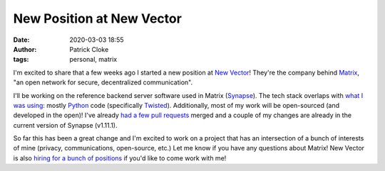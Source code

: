 New Position at New Vector
##########################
:date: 2020-03-03 18:55
:author: Patrick Cloke
:tags: personal, matrix

I'm excited to share that a few weeks ago I started a new position at
`New Vector`_! They're the company behind `Matrix`_, "an open network for
secure, decentralized communication".

I'll be working on the reference backend server software used in Matrix
(`Synapse`_). The tech stack overlaps with `what I was using`_: mostly
`Python`_ code (specifically `Twisted`_). Additionally, most of my work will be
open-sourced (and developed in the open)! I've already
`had a few pull requests`_ merged and a couple of my changes are already in the
current version of Synapse (v1.11.1).

So far this has been a great change and I'm excited to work on a project that
has an intersection of a bunch of interests of mine (privacy, communications,
open-source, etc.) Let me know if you have any questions about Matrix! New
Vector is also `hiring for a bunch of positions`_ if you'd like to come work
with me!

.. _New Vector: https://vector.im/
.. _Matrix: https://matrix.org/
.. _Synapse: https://matrix.org/docs/projects/server/synapse
.. _what I was using: {filename}/articles/new-position-in-cyber-security.rst
.. _Python: https://www.python.org/
.. _Twisted: https://twistedmatrix.com/
.. _had a few pull requests: https://github.com/matrix-org/synapse/pulls?q=is%3Apr+author%3Aclokep+is%3Aclosed
.. _hiring for a bunch of positions: https://vector.im/careers
